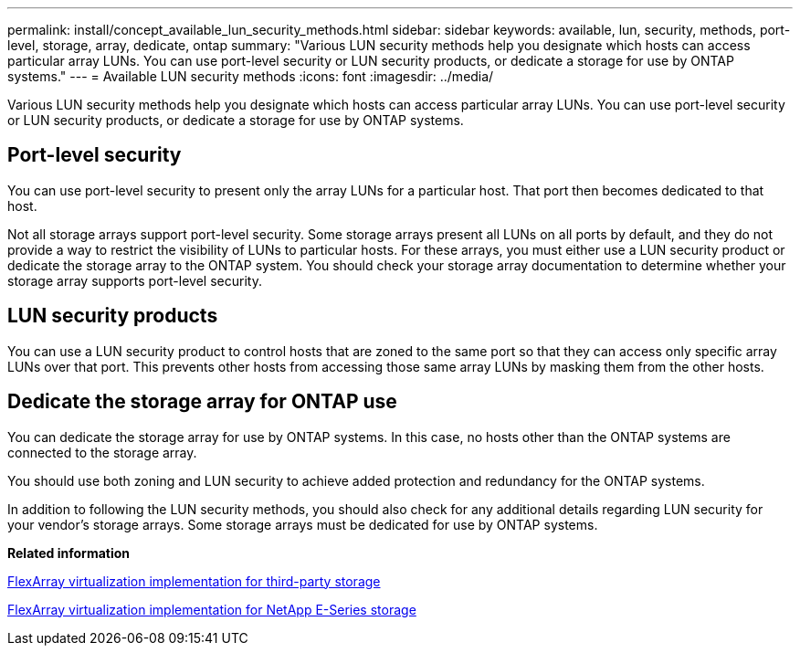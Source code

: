 ---
permalink: install/concept_available_lun_security_methods.html
sidebar: sidebar
keywords: available, lun, security, methods, port-level, storage, array, dedicate, ontap
summary: "Various LUN security methods help you designate which hosts can access particular array LUNs. You can use port-level security or LUN security products, or dedicate a storage for use by ONTAP systems."
---
= Available LUN security methods
:icons: font
:imagesdir: ../media/

[.lead]
Various LUN security methods help you designate which hosts can access particular array LUNs. You can use port-level security or LUN security products, or dedicate a storage for use by ONTAP systems.

== Port-level security

You can use port-level security to present only the array LUNs for a particular host. That port then becomes dedicated to that host.

Not all storage arrays support port-level security. Some storage arrays present all LUNs on all ports by default, and they do not provide a way to restrict the visibility of LUNs to particular hosts. For these arrays, you must either use a LUN security product or dedicate the storage array to the ONTAP system. You should check your storage array documentation to determine whether your storage array supports port-level security.

== LUN security products

You can use a LUN security product to control hosts that are zoned to the same port so that they can access only specific array LUNs over that port. This prevents other hosts from accessing those same array LUNs by masking them from the other hosts.

== Dedicate the storage array for ONTAP use

You can dedicate the storage array for use by ONTAP systems. In this case, no hosts other than the ONTAP systems are connected to the storage array.

You should use both zoning and LUN security to achieve added protection and redundancy for the ONTAP systems.

In addition to following the LUN security methods, you should also check for any additional details regarding LUN security for your vendor's storage arrays. Some storage arrays must be dedicated for use by ONTAP systems.

*Related information*

https://docs.netapp.com/us-en/ontap-flexarray/implement-third-party/index.html[FlexArray virtualization implementation for third-party storage]

https://docs.netapp.com/us-en/ontap-flexarray/implement-e-series/index.html[FlexArray virtualization implementation for NetApp E-Series storage]
